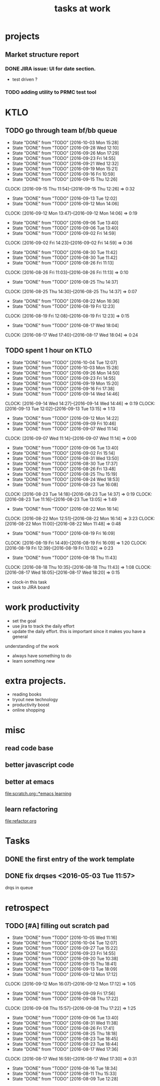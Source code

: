 #+TITLE: tasks at work 

* projects
** Market structure report 
*** DONE JIRA issue: UI for date section.
- test driven ? 

*** TODO adding utility to PRMC test tool 




    
* KTLO
** TODO go through team bf/bb queue 
   SCHEDULED: <2016-10-06 Thu +3d/5d>
   - State "DONE"       from "TODO"       [2016-10-03 Mon 15:28]
   - State "DONE"       from "TODO"       [2016-09-28 Wed 12:10]
   - State "DONE"       from "TODO"       [2016-09-26 Mon 17:29]
   - State "DONE"       from "TODO"       [2016-09-23 Fri 14:55]
   - State "DONE"       from "TODO"       [2016-09-21 Wed 12:32]
   - State "DONE"       from "TODO"       [2016-09-19 Mon 15:21]
   - State "DONE"       from "TODO"       [2016-09-16 Fri 10:59]
   - State "DONE"       from "TODO"       [2016-09-15 Thu 12:26]
   CLOCK: [2016-09-15 Thu 11:54]--[2016-09-15 Thu 12:26] =>  0:32
   - State "DONE"       from "TODO"       [2016-09-13 Tue 12:02]
   - State "DONE"       from "TODO"       [2016-09-12 Mon 14:06]
   CLOCK: [2016-09-12 Mon 13:47]--[2016-09-12 Mon 14:06] =>  0:19
   - State "DONE"       from "TODO"       [2016-09-06 Tue 13:40]
   - State "DONE"       from "TODO"       [2016-09-06 Tue 13:40]
   - State "DONE"       from "TODO"       [2016-09-02 Fri 14:59]
   CLOCK: [2016-09-02 Fri 14:23]--[2016-09-02 Fri 14:59] =>  0:36
   - State "DONE"       from "TODO"       [2016-08-30 Tue 11:42]
   - State "DONE"       from "TODO"       [2016-08-30 Tue 11:42]
   - State "DONE"       from "TODO"       [2016-08-26 Fri 11:13]
   CLOCK: [2016-08-26 Fri 11:03]--[2016-08-26 Fri 11:13] =>  0:10
   - State "DONE"       from "TODO"       [2016-08-25 Thu 14:37]
   CLOCK: [2016-08-25 Thu 14:30]--[2016-08-25 Thu 14:37] =>  0:07
   - State "DONE"       from "TODO"       [2016-08-22 Mon 16:36]
   - State "DONE"       from "TODO"       [2016-08-19 Fri 12:23]
   CLOCK: [2016-08-19 Fri 12:08]--[2016-08-19 Fri 12:23] =>  0:15
   - State "DONE"       from "TODO"       [2016-08-17 Wed 18:04]
   CLOCK: [2016-08-17 Wed 17:40]--[2016-08-17 Wed 18:04] =>  0:24
   :PROPERTIES:
   :LAST_REPEAT: [2016-10-03 Mon 15:28]
   :STYLE:    habit
   :END:      

** TODO spent 1 hour on KTLO 
   SCHEDULED: <2016-10-06 Thu ++2d/3d>
   - State "DONE"       from "TODO"       [2016-10-04 Tue 12:07]
   - State "DONE"       from "TODO"       [2016-10-03 Mon 15:28]
   - State "DONE"       from "TODO"       [2016-09-26 Mon 14:50]
   - State "DONE"       from "TODO"       [2016-09-23 Fri 14:55]
   - State "DONE"       from "TODO"       [2016-09-19 Mon 15:20]
   - State "DONE"       from "TODO"       [2016-09-16 Fri 17:38]
   - State "DONE"       from "TODO"       [2016-09-14 Wed 14:46]
   CLOCK: [2016-09-14 Wed 14:27]--[2016-09-14 Wed 14:46] =>  0:19
   CLOCK: [2016-09-13 Tue 12:02]--[2016-09-13 Tue 13:15] =>  1:13
   - State "DONE"       from "TODO"       [2016-09-12 Mon 14:22]
   - State "DONE"       from "TODO"       [2016-09-09 Fri 10:46]
   - State "DONE"       from "TODO"       [2016-09-07 Wed 11:14]
   CLOCK: [2016-09-07 Wed 11:14]--[2016-09-07 Wed 11:14] =>  0:00
   - State "DONE"       from "TODO"       [2016-09-06 Tue 13:40]
   - State "DONE"       from "TODO"       [2016-09-02 Fri 15:14]
   - State "DONE"       from "TODO"       [2016-08-31 Wed 13:50]
   - State "DONE"       from "TODO"       [2016-08-30 Tue 17:37]
   - State "DONE"       from "TODO"       [2016-08-26 Fri 13:48]
   - State "DONE"       from "TODO"       [2016-08-25 Thu 15:19]
   - State "DONE"       from "TODO"       [2016-08-24 Wed 18:53]
   - State "DONE"       from "TODO"       [2016-08-23 Tue 16:08]
   CLOCK: [2016-08-23 Tue 14:18]--[2016-08-23 Tue 14:37] =>  0:19
   CLOCK: [2016-08-23 Tue 11:16]--[2016-08-23 Tue 13:05] =>  1:49
   - State "DONE"       from "TODO"       [2016-08-22 Mon 16:14]
   CLOCK: [2016-08-22 Mon 12:51]--[2016-08-22 Mon 16:14] =>  3:23
   CLOCK: [2016-08-22 Mon 11:00]--[2016-08-22 Mon 11:48] =>  0:48
   - State "DONE"       from "TODO"       [2016-08-19 Fri 16:09]
   CLOCK: [2016-08-19 Fri 14:49]--[2016-08-19 Fri 16:09] =>  1:20
   CLOCK: [2016-08-19 Fri 12:39]--[2016-08-19 Fri 13:02] =>  0:23
   - State "DONE"       from "TODO"       [2016-08-18 Thu 11:43]
   CLOCK: [2016-08-18 Thu 10:35]--[2016-08-18 Thu 11:43] =>  1:08
   CLOCK: [2016-08-17 Wed 18:05]--[2016-08-17 Wed 18:20] =>  0:15
   :PROPERTIES:
   :Effort:   1:00
   :LAST_REPEAT: [2016-10-04 Tue 12:07]
   :STYLE:    habit
   :END:
- clock-in this task 
- task to JIRA board



* work productivity 
+ set the goal 
+ use jira to track the daily effort 
+ update the daily effort. this is important since it makes you have a general
understanding of the work 
+ always have something to do 
+ learn something new 



* extra projects. 
- reading books 
- tryout new technology 
- productivity boost 
- online shopping 


* misc  
** read code base 


** better javascript code 

   
** better at emacs 
[[file:scratch.org::*emacs learning]]

** learn refactoring 
file:refactor.org




* Tasks
** DONE the first entry of the work template 
** DONE fix drqses <2016-05-03 Tue 11:57> 
drqs in queue







* retrospect
** TODO [#A] filling out scratch pad 
   SCHEDULED: <2016-10-07 Fri ++2d>
   - State "DONE"       from "TODO"       [2016-10-05 Wed 11:16]
   - State "DONE"       from "TODO"       [2016-10-04 Tue 12:07]
   - State "DONE"       from "TODO"       [2016-09-27 Tue 15:22]
   - State "DONE"       from "TODO"       [2016-09-23 Fri 14:55]
   - State "DONE"       from "TODO"       [2016-09-20 Tue 10:38]
   - State "DONE"       from "TODO"       [2016-09-15 Thu 18:41]
   - State "DONE"       from "TODO"       [2016-09-13 Tue 18:09]
   - State "DONE"       from "TODO"       [2016-09-12 Mon 17:12]
   CLOCK: [2016-09-12 Mon 16:07]--[2016-09-12 Mon 17:12] =>  1:05
   - State "DONE"       from "TODO"       [2016-09-09 Fri 17:56]
   - State "DONE"       from "TODO"       [2016-09-08 Thu 17:22]
   CLOCK: [2016-09-08 Thu 15:57]--[2016-09-08 Thu 17:22] =>  1:25
   - State "DONE"       from "TODO"       [2016-09-06 Tue 13:40]
   - State "DONE"       from "TODO"       [2016-08-31 Wed 11:38]
   - State "DONE"       from "TODO"       [2016-08-26 Fri 17:41]
   - State "DONE"       from "TODO"       [2016-08-25 Thu 18:18]
   - State "DONE"       from "TODO"       [2016-08-23 Tue 18:45]
   - State "DONE"       from "TODO"       [2016-08-23 Tue 18:44]
   - State "DONE"       from "TODO"       [2016-08-17 Wed 17:36]
   CLOCK: [2016-08-17 Wed 16:59]--[2016-08-17 Wed 17:30] =>  0:31
   - State "DONE"       from "TODO"       [2016-08-16 Tue 18:34]
   - State "DONE"       from "TODO"       [2016-08-11 Thu 15:33]
   - State "DONE"       from "TODO"       [2016-08-09 Tue 12:28]
   :PROPERTIES:
   :LAST_REPEAT: [2016-10-05 Wed 11:16]
   :Effort:   0:15
   :END:

